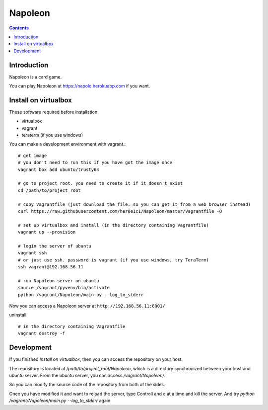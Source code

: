 
==========
 Napoleon
==========

.. contents::

Introduction
============

Napoleon is a card game.

You can play Napoleon at https://napolo.herokuapp.com if you want.

Install on virtualbox
=====================

These software required before installation:

- virtualbox
- vagrant
- teraterm (if you use windows)

You can make a development environment with vagrant.::

    # get image
    # you don't need to run this if you have got the image once
    vagrant box add ubuntu/trusty64
    
    # go to project root. you need to create it if it doesn't exist
    cd /path/to/project_root

    # copy Vagrantfile (just download the file. so you can get it from a web browser instead)
    curl https://raw.githubusercontent.com/her0e1c1/Napoleon/master/Vagrantfile -O

    # set up virtualbox and install (in the directory containing Vagrantfile)
    vagrant up --provision
    
    # login the server of ubuntu
    vagrant ssh
    # or just use ssh. password is vagrant (if you use windows, try TeraTerm)
    ssh vagrant@192.168.56.11

    # run Napoleon server on ubuntu
    source /vagrant/pyvenv/bin/activate
    python /vagrant/Napoleon/main.py --log_to_stderr

Now you can access a Napoleon server at ``http://192.168.56.11:8001/``

uninstall ::

    # in the directory containing Vagrantfile
    vagrant destroy -f

Development
===========

If you finished `Install on virtualbox`, then you can access the repository on your host.

The repository is located at `/path/to/project_root/Napoleon`,
which is a directory synchronized between your host and ubuntu server.
From the ubuntu server, you can access `/vagrant/Napoleon/`.

So you can modify the source code of the repository from both of the sides.

Once you have modified it and want to reload the server,
type Controll and c at a time and kill the server.
And try `python /vagrant/Napoleon/main.py --log_to_stderr` again.
